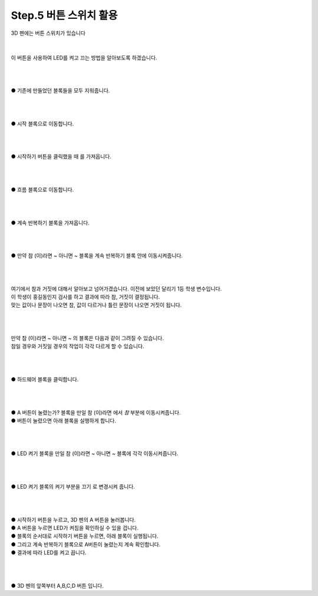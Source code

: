 Step.5 버튼 스위치 활용
^^^^^^^^^^^^^^^^^^^^^^^^^^^^^^^^^^^^

.. raw:: html

    <style> 
    .orangecircle {color:#ff5300; font-size:20px} 
    .blackcircle {color:black; font-size:20px} 
    .bluecircle {color:#3172f4; font-size:20px}
    .skybluecircle {color:#00FFFF; font-size:20px}
    .yellowcircle {color:#fbbc05; font-size:20px}
    .subtitle {color:black; font-weight:bold; font-size:28px}
    .blackbold {color:black; font-weight:bold;}
    .redbold {color:red; font-weight:bold;}
    </style>

.. role:: orangecircle
.. role:: blackcircle
.. role:: bluecircle
.. role:: skybluecircle
.. role:: yellowcircle
.. role:: subtitle
.. role:: blackbold
.. role:: redbold


| 3D 펜에는 버튼 스위치가 있습니다
|

.. image:: ../../images/Lv1/Chapter_2/Push_Switch.jpg
   :width: 800
   :align: center

|
| 이 버튼을 사용하여 LED를 켜고 끄는 방법을 알아보도록 하겠습니다.
|
|

.. image:: ../../images/Lv1/Chapter_4/Step5_1.png
   :width: 800
   :align: center

|
| :yellowcircle:`●` 기존에 만들었던 블록들을 모두 지워줍니다.
|
|

.. image:: ../../images/Lv1/Chapter_4/Step3_2.png
   :width: 800
   :align: center

|
| :orangecircle:`●` 시작 블록으로 이동합니다.
|
|

.. image:: ../../images/Lv1/Chapter_4/Step3_3.png
   :width: 800
   :align: center

|
| :yellowcircle:`●` :blackbold:`시작하기 버튼을 클릭했을 때` 를 가져옵니다.
|
|

.. image:: ../../images/Lv1/Chapter_4/Step3_4.png
   :width: 800
   :align: center

|
| :orangecircle:`●` 흐름 블록으로 이동합니다.
|
|

.. image:: ../../images/Lv1/Chapter_4/Step5_5.png
   :width: 800
   :align: center

|
| :yellowcircle:`●` :blackbold:`계속 반복하기` 블록을 가져옵니다.
|
|

.. image:: ../../images/Lv1/Chapter_4/Step5_6.png
   :width: 800
   :align: center

|
| :yellowcircle:`●` :blackbold:`만약 참 (이)라면 ~ 아니면 ~` 블록을 :blackbold:`계속 반복하기` 블록 안에 이동시켜줍니다.
|
|

.. image:: ../../images/Lv1/Chapter_6/Step2_5.jpg
   :width: 600
   :align: center

|
| 여기에서 참과 거짓에 대해서 알아보고 넘어가겠습니다. 이전에 보았던 달리기 1등 학생 변수입니다.
| 이 학생이 홍길동인지 검사를 하고 결과에 따라 참, 거짓이 결정됩니다. 
| 맞는 값이나 문장이 나오면 참, 값이 다르거나 틀린 문장이 나오면 거짓이 됩니다.
| 
|

.. image:: ../../images/Lv1/Chapter_6/Step2_6.jpg
   :width: 600
   :align: center

|
| :blackbold:`만약 참 (이)라면 ~ 아니면 ~` 의 블록은 다음과 같이 그려질 수 있습니다.
| 참일 경우와 거짓일 경우의 작업이 각각 다르게 할 수 있습니다.
| 
|

.. image:: ../../images/Lv1/Chapter_4/Step5_7.png
   :width: 800
   :align: center

|
| :orangecircle:`●` 하드웨어 블록을 클릭합니다.
|
|

.. image:: ../../images/Lv1/Chapter_4/Step5_8.png
   :width: 800
   :align: center

|
| :yellowcircle:`●` :blackbold:`A 버튼이 눌렸는가?` 블록을 :blackbold:`만일 참 (이)라면` 에서 `참` 부분에 이동시켜줍니다.
| :blackbold:`●` 버튼이 눌렸으면 아래 블록을 실행하게 합니다.
|
|

.. image:: ../../images/Lv1/Chapter_4/Step5_9.png
   :width: 800
   :align: center

|
| :yellowcircle:`●` :blackbold:`LED 켜기` 블록을 :blackbold:`만일 참 (이)라면 ~ 아니면 ~` 블록에 각각 이동시켜줍니다.
|
|

.. image:: ../../images/Lv1/Chapter_4/Step5_10.png
   :width: 800
   :align: center

|
| :yellowcircle:`●` :blackbold:`LED 켜기` 블록의 켜기 부분을 :blackbold:`끄기` 로 변경시켜 줍니다.
|
|
 
.. image:: ../../images/Lv1/Chapter_4/Step5_11.png
   :width: 800
   :align: center

|
| :orangecircle:`●` :blackbold:`시작하기` 버튼을 누르고, 3D 펜의 A 버튼을 눌러봅니다.
| :blackcircle:`●` A 버튼을 누르면 LED가 켜짐을 확인하실 수 있을 겁니다.
| :blackcircle:`●` 블록의 순서대로 :blackbold:`시작하기` 버튼을 누르면, 아래 블록이 실행됩니다.
| :blackcircle:`●` 그리고 :blackbold:`계속 반복하기` 블록으로 A버튼이 눌렸는지 계속 확인합니다.
| :blackcircle:`●` 결과에 따라 LED를 켜고 끕니다.
|
|

.. image:: ../../images/Lv3/Chapter_7/Step1_0.jpg
   :width: 600
   :align: center

|
| :blackcircle:`●` 3D 펜의 앞쪽부터 A,B,C,D 버튼 입니다.